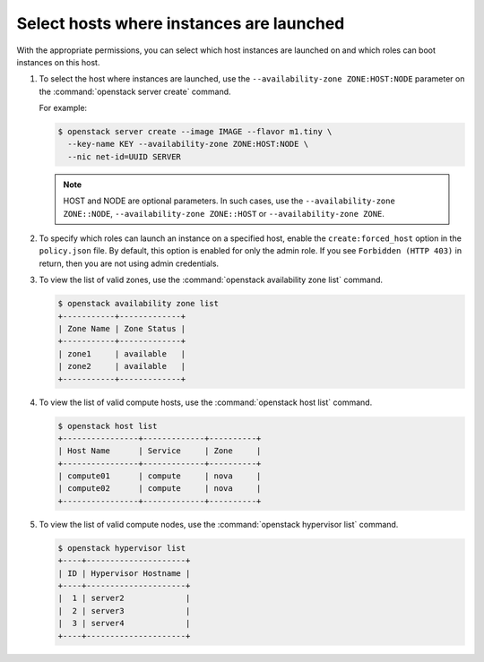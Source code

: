 =========================================
Select hosts where instances are launched
=========================================

With the appropriate permissions, you can select which
host instances are launched on and which roles can boot instances
on this host.

#. To select the host where instances are launched, use
   the ``--availability-zone ZONE:HOST:NODE`` parameter on the
   :command:`openstack server create` command.

   For example:

   .. code-block:: console

      $ openstack server create --image IMAGE --flavor m1.tiny \
        --key-name KEY --availability-zone ZONE:HOST:NODE \
        --nic net-id=UUID SERVER


   .. note::
      HOST and NODE are optional parameters. In such cases,
      use the ``--availability-zone ZONE::NODE``,
      ``--availability-zone ZONE::HOST`` or
      ``--availability-zone ZONE``.


#. To specify which roles can launch an instance on a
   specified host, enable the ``create:forced_host`` option in
   the ``policy.json`` file. By default, this option is
   enabled for only the admin role. If you see ``Forbidden (HTTP 403)``
   in return, then you are not using admin credentials.


#. To view the list of valid zones, use the
   :command:`openstack availability zone list` command.

   .. code-block:: console

      $ openstack availability zone list
      +-----------+-------------+
      | Zone Name | Zone Status |
      +-----------+-------------+
      | zone1     | available   |
      | zone2     | available   |
      +-----------+-------------+


#. To view the list of valid compute hosts, use the
   :command:`openstack host list` command.

   .. code-block:: console

      $ openstack host list
      +----------------+-------------+----------+
      | Host Name      | Service     | Zone     |
      +----------------+-------------+----------+
      | compute01      | compute     | nova     |
      | compute02      | compute     | nova     |
      +----------------+-------------+----------+


#. To view the list of valid compute nodes, use the
   :command:`openstack hypervisor list` command.

   .. code-block:: console

      $ openstack hypervisor list
      +----+---------------------+
      | ID | Hypervisor Hostname |
      +----+---------------------+
      |  1 | server2             |
      |  2 | server3             |
      |  3 | server4             |
      +----+---------------------+
